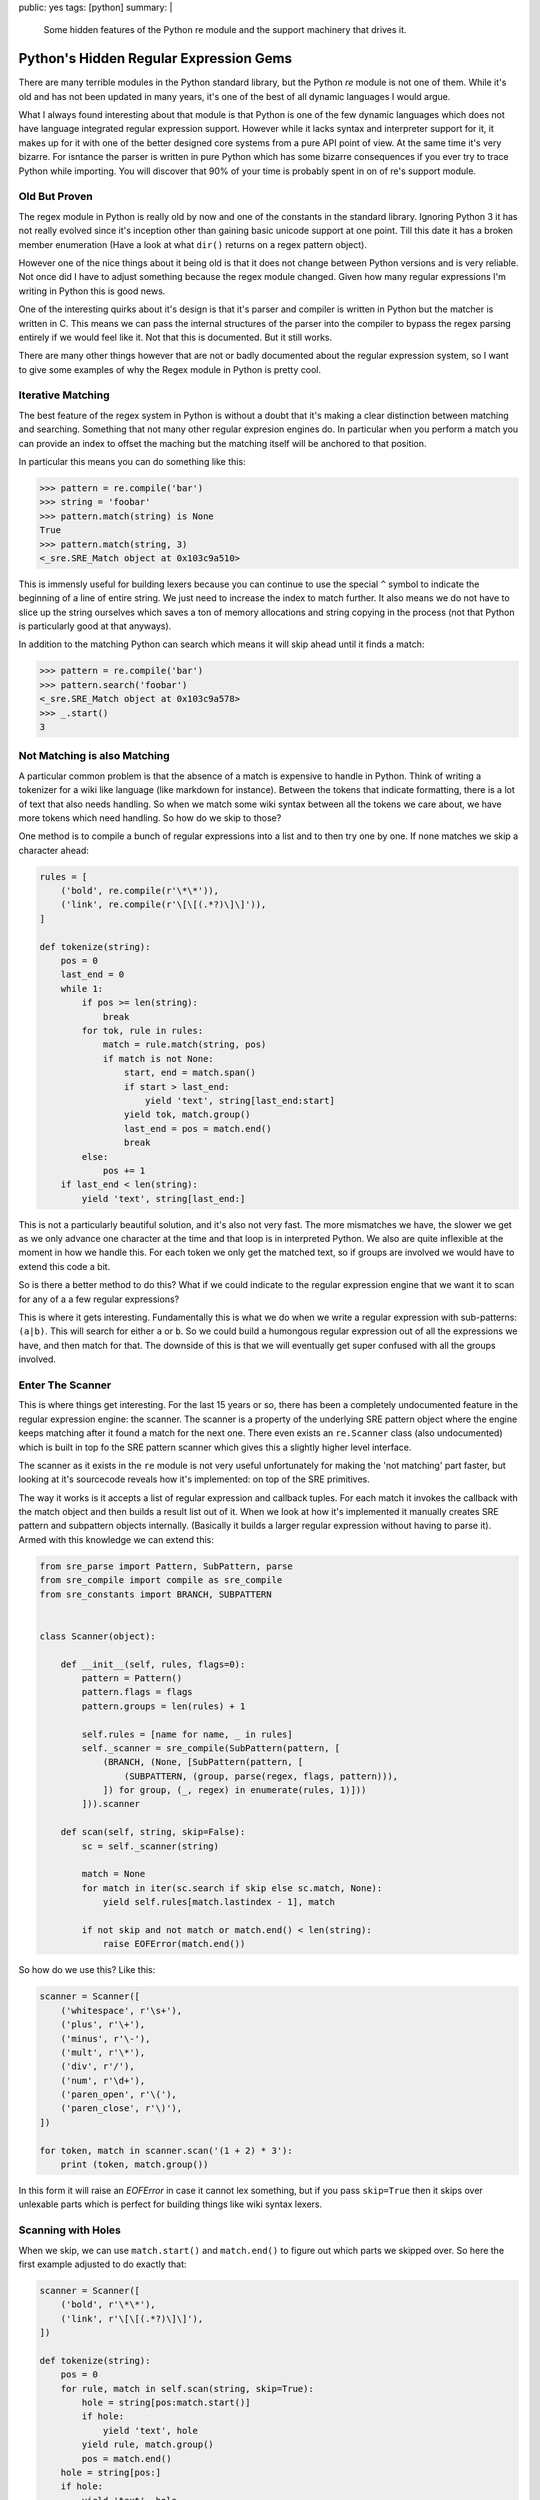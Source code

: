 public: yes
tags: [python]
summary: |
  Some hidden features of the Python re module and the support machinery
  that drives it.

Python's Hidden Regular Expression Gems
=======================================

There are many terrible modules in the Python standard library, but the
Python `re` module is not one of them.  While it's old and has not been
updated in many years, it's one of the best of all dynamic languages I
would argue.

What I always found interesting about that module is that Python is one of
the few dynamic languages which does not have language integrated regular
expression support.  However while it lacks syntax and interpreter support
for it, it makes up for it with one of the better designed core systems
from a pure API point of view.  At the same time it's very bizarre.  For
isntance the parser is written in pure Python which has some bizarre
consequences if you ever try to trace Python while importing.  You will
discover that 90% of your time is probably spent in on of re's support
module.

Old But Proven
--------------

The regex module in Python is really old by now and one of the constants
in the standard library.  Ignoring Python 3 it has not really evolved
since it's inception other than gaining basic unicode support at one point.
Till this date it has a broken member enumeration (Have a look at what
``dir()`` returns on a regex pattern object).

However one of the nice things about it being old is that it does not
change between Python versions and is very reliable.  Not once did I have
to adjust something because the regex module changed.  Given how many
regular expressions I'm writing in Python this is good news.

One of the interesting quirks about it's design is that it's parser and
compiler is written in Python but the matcher is written in C.  This means
we can pass the internal structures of the parser into the compiler to
bypass the regex parsing entirely if we would feel like it.  Not that this
is documented.  But it still works.

There are many other things however that are not or badly documented about
the regular expression system, so I want to give some examples of why the
Regex module in Python is pretty cool.

Iterative Matching
------------------

The best feature of the regex system in Python is without a doubt that
it's making a clear distinction between matching and searching.  Something
that not many other regular expresion engines do.  In particular when you
perform a match you can provide an index to offset the maching but the
matching itself will be anchored to that position.

In particular this means you can do something like this:

.. sourcecode:: pycon

    >>> pattern = re.compile('bar')
    >>> string = 'foobar'
    >>> pattern.match(string) is None
    True
    >>> pattern.match(string, 3)
    <_sre.SRE_Match object at 0x103c9a510>

This is immensly useful for building lexers because you can continue to
use the special ``^`` symbol to indicate the beginning of a line of entire
string.  We just need to increase the index to match further.  It also
means we do not have to slice up the string ourselves which saves a ton of
memory allocations and string copying in the process (not that Python is
particularly good at that anyways).

In addition to the matching Python can search which means it will skip
ahead until it finds a match:

.. sourcecode:: pycon

    >>> pattern = re.compile('bar')
    >>> pattern.search('foobar')
    <_sre.SRE_Match object at 0x103c9a578>
    >>> _.start()
    3

Not Matching is also Matching
-----------------------------

A particular common problem is that the absence of a match is expensive to
handle in Python.  Think of writing a tokenizer for a wiki like language
(like markdown for instance).  Between the tokens that indicate
formatting, there is a lot of text that also needs handling.  So when we
match some wiki syntax between all the tokens we care about, we have more
tokens which need handling.  So how do we skip to those?

One method is to compile a bunch of regular expressions into a list and to
then try one by one.  If none matches we skip a character ahead:

.. sourcecode:: python

    rules = [
        ('bold', re.compile(r'\*\*')),
        ('link', re.compile(r'\[\[(.*?)\]\]')),
    ]

    def tokenize(string):
        pos = 0
        last_end = 0
        while 1:
            if pos >= len(string):
                break
            for tok, rule in rules:
                match = rule.match(string, pos)
                if match is not None:
                    start, end = match.span()
                    if start > last_end:
                        yield 'text', string[last_end:start]
                    yield tok, match.group()
                    last_end = pos = match.end()
                    break
            else:
                pos += 1
        if last_end < len(string):
            yield 'text', string[last_end:]

This is not a particularly beautiful solution, and it's also not very
fast.  The more mismatches we have, the slower we get as we only advance
one character at the time and that loop is in interpreted Python.  We also
are quite inflexible at the moment in how we handle this.  For each token
we only get the matched text, so if groups are involved we would have to
extend this code a bit.

So is there a better method to do this?  What if we could indicate to the
regular expression engine that we want it to scan for any of a a few
regular expressions?

This is where it gets interesting.  Fundamentally this is what we do when
we write a regular expression with sub-patterns: ``(a|b)``.  This will
search for either ``a`` or ``b``.  So we could build a humongous regular
expression out of all the expressions we have, and then match for that.
The downside of this is that we will eventually get super confused with
all the groups involved.

Enter The Scanner
-----------------

This is where things get interesting.  For the last 15 years or so, there
has been a completely undocumented feature in the regular expression
engine: the scanner.  The scanner is a property of the underlying SRE
pattern object where the engine keeps matching after it found a match for
the next one.  There even exists an ``re.Scanner`` class (also
undocumented) which is built in top fo the SRE pattern scanner which gives
this a slightly higher level interface.

The scanner as it exists in the ``re`` module is not very useful
unfortunately for making the 'not matching' part faster, but looking at
it's sourcecode reveals how it's implemented: on top of the SRE
primitives.

The way it works is it accepts a list of regular expression and callback
tuples.  For each match it invokes the callback with the match object and
then builds a result list out of it.  When we look at how it's implemented
it manually creates SRE pattern and subpattern objects internally.
(Basically it builds a larger regular expression without having to parse
it).  Armed with this knowledge we can extend this:

.. sourcecode:: python

    from sre_parse import Pattern, SubPattern, parse
    from sre_compile import compile as sre_compile
    from sre_constants import BRANCH, SUBPATTERN


    class Scanner(object):

        def __init__(self, rules, flags=0):
            pattern = Pattern()
            pattern.flags = flags
            pattern.groups = len(rules) + 1

            self.rules = [name for name, _ in rules]
            self._scanner = sre_compile(SubPattern(pattern, [
                (BRANCH, (None, [SubPattern(pattern, [
                    (SUBPATTERN, (group, parse(regex, flags, pattern))),
                ]) for group, (_, regex) in enumerate(rules, 1)]))
            ])).scanner

        def scan(self, string, skip=False):
            sc = self._scanner(string)

            match = None
            for match in iter(sc.search if skip else sc.match, None):
                yield self.rules[match.lastindex - 1], match

            if not skip and not match or match.end() < len(string):
                raise EOFError(match.end())

So how do we use this?  Like this:

.. sourcecode:: python

    scanner = Scanner([
        ('whitespace', r'\s+'),
        ('plus', r'\+'),
        ('minus', r'\-'),
        ('mult', r'\*'),
        ('div', r'/'),
        ('num', r'\d+'),
        ('paren_open', r'\('),
        ('paren_close', r'\)'),
    ])

    for token, match in scanner.scan('(1 + 2) * 3'):
        print (token, match.group())

In this form it will raise an `EOFError` in case it cannot lex something,
but if you pass ``skip=True`` then it skips over unlexable parts which is
perfect for building things like wiki syntax lexers.

Scanning with Holes
-------------------

When we skip, we can use ``match.start()`` and ``match.end()`` to figure
out which parts we skipped over.  So here the first example adjusted to
do exactly that:

.. sourcecode:: python

    scanner = Scanner([
        ('bold', r'\*\*'),
        ('link', r'\[\[(.*?)\]\]'),
    ])

    def tokenize(string):
        pos = 0
        for rule, match in self.scan(string, skip=True):
            hole = string[pos:match.start()]
            if hole:
                yield 'text', hole
            yield rule, match.group()
            pos = match.end()
        hole = string[pos:]
        if hole:
            yield 'text', hole
    
Fixing up Groups
----------------

One annoying thing is that our group indexes are not local to our own
regular expression but to the combined one.  This means if you have a
rule like ``(a|b)`` and you want to access that group by index, it will
be wrong.  This would require a bit of extra engineering with a class that
wraps the SRE match object with a custom one that adjusts the indexes and
group names.  If you are curious about that I made a more complex version
of the above solution that implements a proper match wrapper `in a github
repository <https://github.com/mitsuhiko/python-regex-scanner>`_ together
with some samples of what you can do with it.
